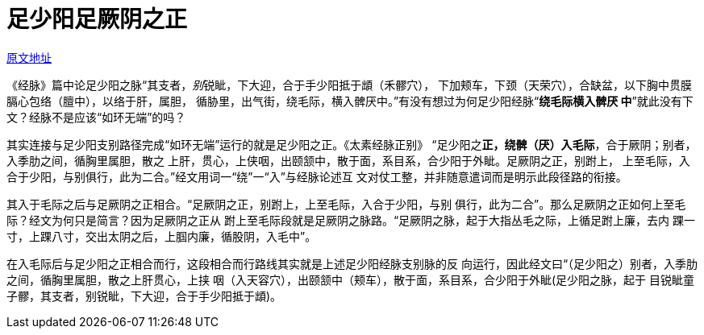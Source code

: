 = 足少阳足厥阴之正
:imagesdir: images

http://blog.sina.com.cn/s/blog_727392820102wsjb.html[原文地址]

《经脉》篇中论足少阳之脉“其支者，__别__锐眦，下大迎，合于手少阳抵于䪼（禾髎穴），
下加颊车，下颈（天荣穴），合缺盆，以下胸中贯膜膈心包络（膻中），以络于肝，属胆，
循胁里，出气街，绕毛际，横入髀厌中。”有没有想过为何足少阳经脉“**绕毛际横入髀厌
中**”就此没有下文？经脉不是应该“如环无端”的吗？

其实连接与足少阳支别路径完成“如环无端”运行的就是足少阳之正。《太素经脉正别》
“足少阳之**正，绕髀（厌）入毛际**，合于厥阴；别者，入季肋之间，循胸里属胆，散之
上肝，贯心，上侠咽，出颐颔中，散于面，系目系，合少阳于外眦。足厥阴之正，别跗上，
上至毛际，入合于少阳，与别俱行，此为二合。”经文用词一“绕”一“入”与经脉论述互
文对仗工整，并非随意遣词而是明示此段径路的衔接。

其入于毛际之后与足厥阴之正相合。“足厥阴之正，别跗上，上至毛际，入合于少阳，与别
俱行，此为二合”。那么足厥阴之正如何上至毛际？经文为何只是简言？因为足厥阴之正从
跗上至毛际段就是足厥阴之脉路。“足厥阴之脉，起于大指丛毛之际，上循足跗上廉，去内
踝一寸，上踝八寸，交出太阴之后，上腘内廉，循股阴，入毛中”。

在入毛际后与足少阳之正相合而行，这段相合而行路线其实就是上述足少阳经脉支别脉的反
向运行，因此经文曰“（足少阳之）别者，入季肋之间，循胸里属胆，散之上肝贯心，上挟
咽（入天容穴），出颐颔中（颊车），散于面，系目系，合少阳于外眦(足少阳之脉，起于
目锐眦童子髎，其支者，别锐眦，下大迎，合于手少阳抵于䪼)。
